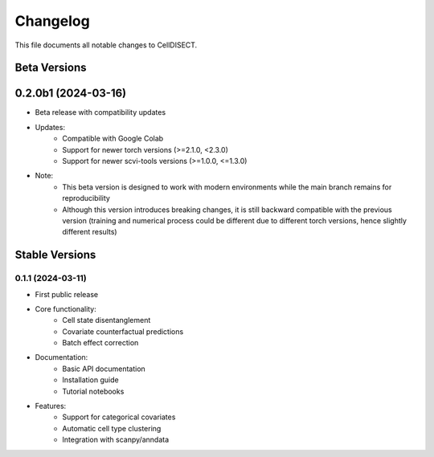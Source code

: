 ==========
Changelog
==========

This file documents all notable changes to CellDISECT.

Beta Versions
------------

0.2.0b1 (2024-03-16)
------------------

* Beta release with compatibility updates
* Updates:
    * Compatible with Google Colab
    * Support for newer torch versions (>=2.1.0, <2.3.0)
    * Support for newer scvi-tools versions (>=1.0.0, <=1.3.0)
* Note:
    * This beta version is designed to work with modern environments while the main branch remains for reproducibility
    * Although this version introduces breaking changes, it is still backward compatible with the previous version (training and numerical process could be different due to different torch versions, hence slightly different results)

Stable Versions
--------------

0.1.1 (2024-03-11)
^^^^^^^^^^^^^^^^^^^^

* First public release
* Core functionality:
    * Cell state disentanglement
    * Covariate counterfactual predictions
    * Batch effect correction
* Documentation:
    * Basic API documentation
    * Installation guide
    * Tutorial notebooks
* Features:
    * Support for categorical covariates
    * Automatic cell type clustering
    * Integration with scanpy/anndata 